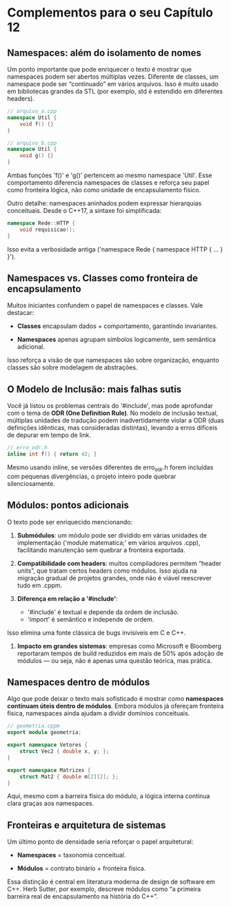 * Complementos para o seu Capítulo 12

** Namespaces: além do isolamento de nomes

Um ponto importante que pode enriquecer o texto é mostrar que namespaces podem ser abertos múltiplas vezes. Diferente de classes, um namespace pode ser “continuado” em vários arquivos. Isso é muito usado em bibliotecas grandes da STL (por exemplo, std é estendido em diferentes headers).

#+begin_src cpp
// arquivo_a.cpp
namespace Util {
    void f() {}
}

// arquivo_b.cpp
namespace Util {
    void g() {}
}
#+end_src 

Ambas funções 'f()' e 'g()' pertencem ao mesmo namespace 'Util'. Esse comportamento diferencia namespaces de classes e reforça seu papel como fronteira lógica, não como unidade de encapsulamento físico.

Outro detalhe: namespaces aninhados podem expressar hierarquias conceituais. Desde o C++17, a sintaxe foi simplificada:

#+begin_src cpp
namespace Rede::HTTP {
    void requisicao();
}
#+end_src

Isso evita a verbosidade antiga ('namespace Rede { namespace HTTP { ... } }').

** Namespaces vs. Classes como fronteira de encapsulamento

Muitos iniciantes confundem o papel de namespaces e classes. Vale destacar:

  - *Classes* encapsulam dados + comportamento, garantindo invariantes.

  - *Namespaces* apenas agrupam símbolos logicamente, sem semântica adicional.
Isso reforça a visão de que namespaces são sobre organização, enquanto classes são sobre modelagem de abstrações.

** O Modelo de Inclusão: mais falhas sutis

Você já listou os problemas centrais do '#include', mas pode aprofundar com o tema de *ODR (One Definition Rule)*.
No modelo de inclusão textual, múltiplas unidades de tradução podem inadvertidamente violar a ODR (duas definições idênticas, mas consideradas distintas), levando a erros difíceis de depurar em tempo de link.

#+begin_src cpp
// erro_odr.h
inline int f() { return 42; }
#+end_src

Mesmo usando inline, se versões diferentes de erro_odr.h forem incluídas com pequenas divergências, o projeto inteiro pode quebrar silenciosamente.

** Módulos: pontos adicionais

O texto pode ser enriquecido mencionando:

  1. *Submódulos*: um módulo pode ser dividido em várias unidades de implementação ('module matematica;' em vários arquivos .cpp), facilitando manutenção sem quebrar a fronteira exportada.

  2. *Compatibilidade com headers*: muitos compiladores permitem “header units”, que tratam certos headers como módulos. Isso ajuda na migração gradual de projetos grandes, onde não é viável reescrever tudo em .cppm.

  3. *Diferença em relação a '#include'*:
    - '#include' é textual e depende da ordem de inclusão.
    - 'import' é semântico e independe de ordem.
Isso elimina uma fonte clássica de bugs invisíveis em C e C++.

  4. *Impacto em grandes sistemas*: empresas como Microsoft e Bloomberg reportaram tempos de build reduzidos em mais de 50% após adoção de módulos — ou seja, não é apenas uma questão teórica, mas prática.

** Namespaces dentro de módulos

Algo que pode deixar o texto mais sofisticado é mostrar como *namespaces continuam úteis dentro de módulos*. Embora módulos já ofereçam fronteira física, namespaces ainda ajudam a dividir domínios conceituais.

#+begin_src cpp
// geometria.cppm
export module geometria;

export namespace Vetores {
    struct Vec2 { double x, y; };
}

export namespace Matrizes {
    struct Mat2 { double m[2][2]; };
}
#+end_src

Aqui, mesmo com a barreira física do módulo, a lógica interna continua clara graças aos namespaces.

** Fronteiras e arquitetura de sistemas

Um último ponto de densidade seria reforçar o papel arquitetural:

  - *Namespaces* = taxonomia conceitual.

  - *Módulos* = contrato binário + fronteira física.

Essa distinção é central em literatura moderna de design de software em C++. Herb Sutter, por exemplo, descreve módulos como “a primeira barreira real de encapsulamento na história do C++”.
